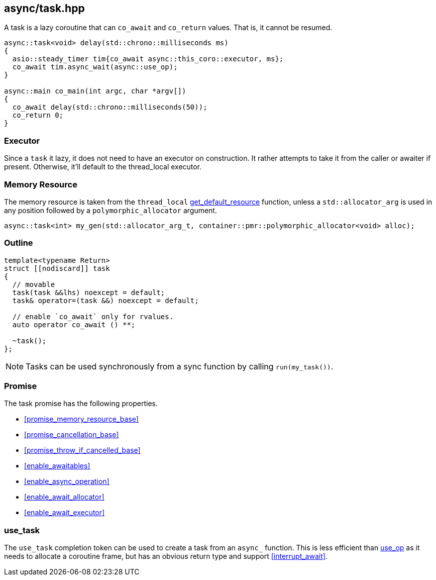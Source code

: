 [#task]
== async/task.hpp

A task is a lazy coroutine that can `co_await` and `co_return` values. That is, it cannot be resumed.

[source,cpp]
----
async::task<void> delay(std::chrono::milliseconds ms)
{
  asio::steady_timer tim{co_await async::this_coro::executor, ms};
  co_await tim.async_wait(async::use_op);
}

async::main co_main(int argc, char *argv[])
{
  co_await delay(std::chrono::milliseconds(50));
  co_return 0;
}
----

=== Executor
[#task-executor]

Since a `task` it lazy, it does not need to have an executor on construction.
It rather attempts to take it from the caller or awaiter if present.
Otherwise, it'll default to the thread_local executor.

=== Memory Resource
[#task-allocator]

The memory resource is taken from the `thread_local` <<this_thread, get_default_resource>> function,
unless a `std::allocator_arg` is used in any position followed by a `polymorphic_allocator` argument.

[source, cpp]
----
async::task<int> my_gen(std::allocator_arg_t, container::pmr::polymorphic_allocator<void> alloc);
----

[#task-outline]
=== Outline


[source,cpp]
----
template<typename Return>
struct [[nodiscard]] task
{
  // movable
  task(task &&lhs) noexcept = default;
  task& operator=(task &&) noexcept = default;

  // enable `co_await` only for rvalues.
  auto operator co_await () **;

  ~task();
};
----

NOTE: Tasks can be used synchronously from a sync function by calling `run(my_task())`.



[#task-task]
=== Promise

The task promise has the following properties.

- <<promise_memory_resource_base>>
- <<promise_cancellation_base>>
- <<promise_throw_if_cancelled_base>>
- <<enable_awaitables>>
- <<enable_async_operation>>
- <<enable_await_allocator>>
- <<enable_await_executor>>

[#use_task]
=== use_task

The `use_task` completion token can be used to create a task from an `async_` function.
This is less efficient than <<use_op, use_op>> as it needs to allocate a coroutine frame,
but has an obvious return type and support <<interrupt_await>>.

